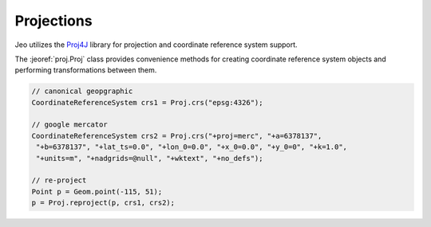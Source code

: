 .. _overview_proj:

Projections
===========

Jeo utilizes the `Proj4J <http://trac.osgeo.org/proj4j>`_ library for projection and coordinate 
reference  system support.

The :jeoref:`proj.Proj` class provides convenience methods for creating coordinate reference 
system objects and performing transformations between them.

.. code-block:: java

    // canonical geopgraphic
    CoordinateReferenceSystem crs1 = Proj.crs("epsg:4326");

    // google mercator
    CoordinateReferenceSystem crs2 = Proj.crs("+proj=merc", "+a=6378137",
     "+b=6378137", "+lat_ts=0.0", "+lon_0=0.0", "+x_0=0.0", "+y_0=0", "+k=1.0",
     "+units=m", "+nadgrids=@null", "+wktext", "+no_defs");

    // re-project
    Point p = Geom.point(-115, 51);
    p = Proj.reproject(p, crs1, crs2);
